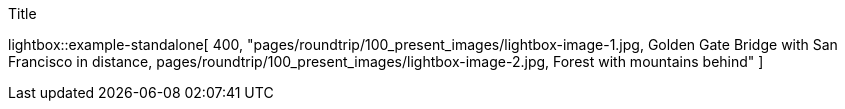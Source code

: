 // Lightbox
// -----------------------------------------------------------------------------
//
:data-example-standalone:                         "pages/roundtrip/100_present_images/lightbox-image-1.jpg, Golden Gate Bridge with San Francisco in distance, pages/roundtrip/100_present_images/lightbox-image-2.jpg, Forest with mountains behind"

.Title
lightbox::example-standalone[ 400, {data-example-standalone} ]
